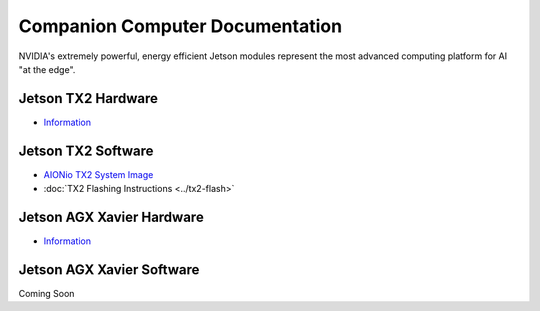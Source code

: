 ================================
Companion Computer Documentation
================================

.. image:: ../images/nvidia-logo.png
   :width: 300
   :align: left

NVIDIA's extremely powerful, energy efficient Jetson modules represent the most advanced computing platform for AI "at the edge".


Jetson TX2 Hardware
-------------------
- `Information  <https://www.nvidia.com/en-us/autonomous-machines/embedded-systems/>`_

Jetson TX2 Software
-------------------
- `AIONio TX2 System Image  <https://aionrobotics-my.sharepoint.com/:u:/p/nickn/ERv2N-CsZ09Cnz986xDi5B4BFJDjCBdXBE18VtLq64iyGA?e=UwWEwT>`_

- :doc:`TX2 Flashing Instructions <../tx2-flash>`

Jetson AGX Xavier Hardware
--------------------------
- `Information  <https://www.nvidia.com/en-us/autonomous-machines/embedded-systems/>`_

Jetson AGX Xavier Software
--------------------------
Coming Soon
